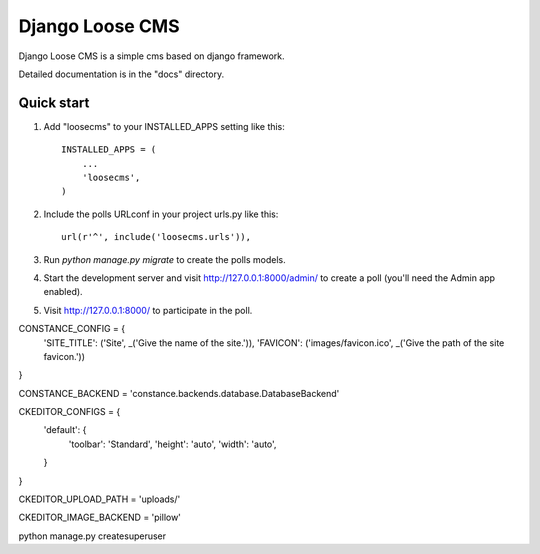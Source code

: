 =====
Django Loose CMS
=====

Django Loose CMS is a simple cms based on django framework.

Detailed documentation is in the "docs" directory.

Quick start
-----------

1. Add "loosecms" to your INSTALLED_APPS setting like this::

    INSTALLED_APPS = (
        ...
        'loosecms',
    )

2. Include the polls URLconf in your project urls.py like this::

    url(r'^', include('loosecms.urls')),

3. Run `python manage.py migrate` to create the polls models.

4. Start the development server and visit http://127.0.0.1:8000/admin/
   to create a poll (you'll need the Admin app enabled).

5. Visit http://127.0.0.1:8000/ to participate in the poll.

CONSTANCE_CONFIG = {
    'SITE_TITLE': ('Site', _('Give the name of the site.')),
    'FAVICON': ('images/favicon.ico', _('Give the path of the site favicon.'))
}

CONSTANCE_BACKEND = 'constance.backends.database.DatabaseBackend'

CKEDITOR_CONFIGS = {
    'default': {
        'toolbar': 'Standard',
        'height': 'auto',
        'width': 'auto',
    }
}

CKEDITOR_UPLOAD_PATH = 'uploads/'

CKEDITOR_IMAGE_BACKEND = 'pillow'


python manage.py createsuperuser